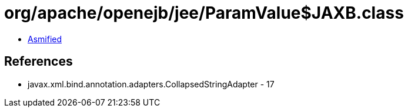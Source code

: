 = org/apache/openejb/jee/ParamValue$JAXB.class

 - link:ParamValue$JAXB-asmified.java[Asmified]

== References

 - javax.xml.bind.annotation.adapters.CollapsedStringAdapter - 17
